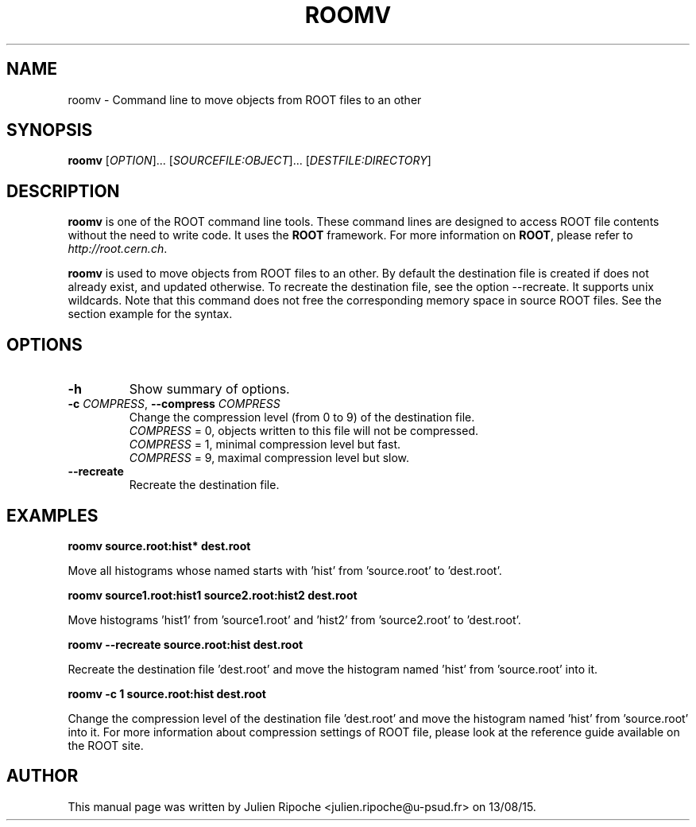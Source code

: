 .\"
.\" $Id: roomv.1
.\"
.TH ROOMV 1 "Version 6" "ROOT"
.\" NAME should be all caps, SECTION should be 1-8, maybe w/ subsection
.\" other parms are allowed: see man(7), man(1)

.SH NAME
roomv \- Command line to move objects from ROOT files to an other

.SH SYNOPSIS
\fBroomv\fR [\fIOPTION\fR]... [\fISOURCEFILE:OBJECT\fR]... [\fIDESTFILE:DIRECTORY\fR]

.SH "DESCRIPTION"
\fBroomv\fR is one of the ROOT command line tools. These command lines are
designed to access ROOT file contents without the need to write code. It uses
the \fBROOT\fR framework. For more information on \fBROOT\fR, please refer to
\fIhttp://root.cern.ch\fR.
.PP
\fBroomv\fR is used to move objects from ROOT files to an other. By default the destination file is created
if does not already exist, and updated otherwise. To recreate the destination file, see the option \-\-recreate.
It supports unix wildcards. Note that this command does not free the corresponding memory space in
source ROOT files. See the section example for the syntax.

.SH OPTIONS
.TP
.B -h
Show summary of options.
.TP
.BR \-c " " \fICOMPRESS\fR ", " \-\-compress " " \fICOMPRESS\fR
Change the compression level (from 0 to 9) of the destination file.
   \fICOMPRESS\fR = 0, objects written to this file will not be compressed.
   \fICOMPRESS\fR = 1, minimal compression level but fast.
   \fICOMPRESS\fR = 9, maximal compression level but slow.
.TP
.BR \-\-recreate
Recreate the destination file.

.SH EXAMPLES
.B roomv source.root:hist* dest.root
.PP
Move all histograms whose named starts with 'hist' from 'source.root' to 'dest.root'.
.PP
.B roomv source1.root:hist1 source2.root:hist2 dest.root
.PP
Move histograms 'hist1' from 'source1.root' and 'hist2' from 'source2.root' to 'dest.root'.
.PP
.B roomv --recreate source.root:hist dest.root
.PP
Recreate the destination file 'dest.root' and move the histogram named 'hist' from 'source.root' into it.
.PP
.B roomv -c 1 source.root:hist dest.root
.PP
Change the compression level of the destination file 'dest.root' and move the histogram named 'hist' from 'source.root' into it. For more information about compression settings of ROOT file, please look at the reference guide available on the ROOT site.

.SH AUTHOR
This manual page was written by Julien Ripoche <julien.ripoche@u-psud.fr> on 13/08/15.

